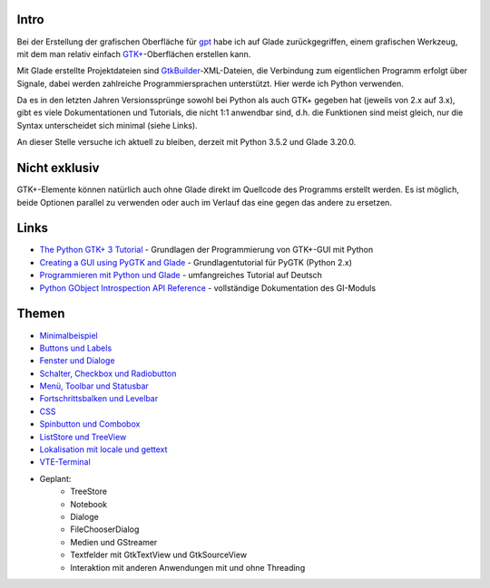 .. title: Tutorial-Reihe zu Glade
.. slug: tutorial-reihe-glade
.. date: 2016-11-02 15:23:57 UTC+01:00
.. tags: glade,python
.. category: tutorial
.. link: 
.. description: 
.. type: text

Intro
-----

Bei der Erstellung der grafischen Oberfläche für gpt_ habe ich auf Glade zurückgegriffen, einem grafischen Werkzeug, mit dem man relativ einfach `GTK+ <http://www.gtk.org/>`_-Oberflächen erstellen kann.

Mit Glade erstellte Projektdateien sind GtkBuilder_-XML-Dateien, die Verbindung zum eigentlichen Programm erfolgt über Signale, dabei werden zahlreiche Programmiersprachen unterstützt. Hier werde ich Python verwenden.

Da es in den letzten Jahren Versionssprünge sowohl bei Python als auch GTK+ gegeben hat (jeweils von 2.x auf 3.x), gibt es viele Dokumentationen und Tutorials, die nicht 1:1 anwendbar sind, d.h. die Funktionen sind meist gleich, nur die Syntax unterscheidet sich minimal (siehe Links).

An dieser Stelle versuche ich aktuell zu bleiben, derzeit mit Python 3.5.2 und Glade 3.20.0.

.. _gpt: https://github.com/encarsia/gpt
.. _GtkBuilder: https://developer.gnome.org/gtk3/stable/GtkBuilder.html

Nicht exklusiv
--------------

GTK+-Elemente können natürlich auch ohne Glade direkt im Quellcode des Programms erstellt werden. Es ist möglich, beide Optionen parallel zu verwenden oder auch im Verlauf das eine gegen das andere zu ersetzen.

Links
-----

- `The Python GTK+ 3 Tutorial <http://python-gtk-3-tutorial.readthedocs.io/>`_ - Grundlagen der Programmierung von GTK+-GUI mit Python
- `Creating a GUI using PyGTK and Glade <http://www.learningpython.com/2006/05/07/creating-a-gui-using-pygtk-and-glade/>`_ - Grundlagentutorial für PyGTK (Python 2.x)
- `Programmieren mit Python und Glade <https://www.florian-diesch.de/doc/python-und-glade/online/index.html>`_ - umfangreiches Tutorial auf Deutsch
- `Python GObject Introspection API Reference <https://lazka.github.io/pgi-docs/>`_ - vollständige Dokumentation des GI-Moduls


Themen
------

- `Minimalbeispiel <link://slug/fenster-mit-aussicht>`_
- `Buttons und Labels <link://slug/push-the-button>`_
- `Fenster und Dialoge <link://slug/durchzug>`_
- `Schalter, Checkbox und Radiobutton <link://slug/clickbaiting>`_
- `Menü, Toolbar und Statusbar <link://slug/drei-gange-menu>`_
- `Fortschrittsbalken und Levelbar <link://slug/bars>`_
- `CSS <link://slug/css>`_
- `Spinbutton und Combobox <link://slug/qual-der-wahl>`_
- `ListStore und TreeView <link://slug/uberlistet>`_
- `Lokalisation mit locale und gettext <link://slug/romani-ite-domum>`_
- `VTE-Terminal <link://slug/exterminate>`_

- Geplant:
    - TreeStore
    - Notebook
    - Dialoge
    - FileChooserDialog
    - Medien und GStreamer
    - Textfelder mit GtkTextView und GtkSourceView
    - Interaktion mit anderen Anwendungen mit und ohne Threading
